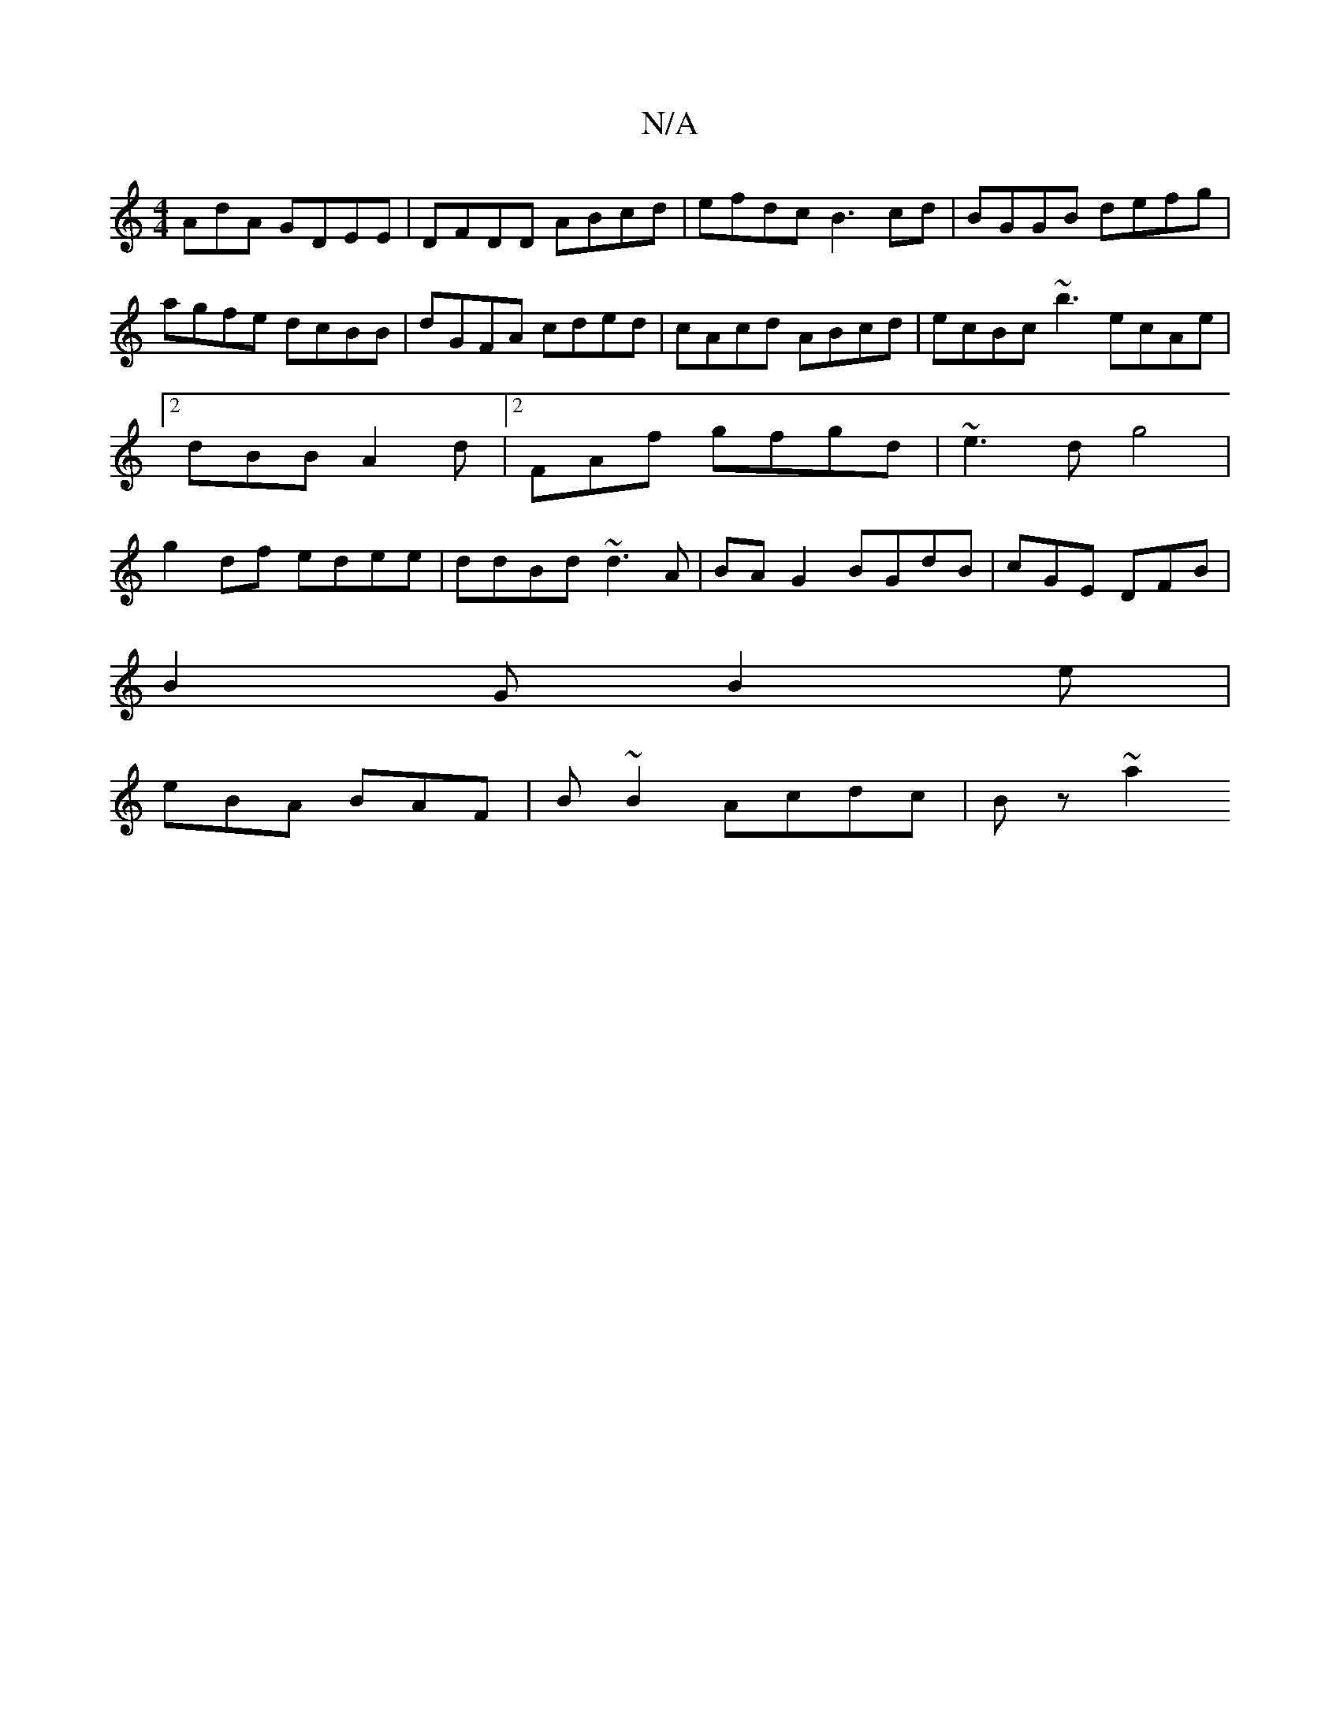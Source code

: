 X:1
T:N/A
M:4/4
R:N/A
K:Cmajor
AdA GDEE|DFDD ABcd|efdc B3 cd|BGGB defg | agfe dcBB | dGFA cded | cAcd ABcd | ecBc -~b3 ecAe |2 dBB A2d |2FAf gfgd | ~e3d g4|g2 df edee|ddBd ~d3A|BA G2 BGdB|cGE DFB|
B2G B2e|
eBA BAF|B~B2 Acdc| Bz~a2 